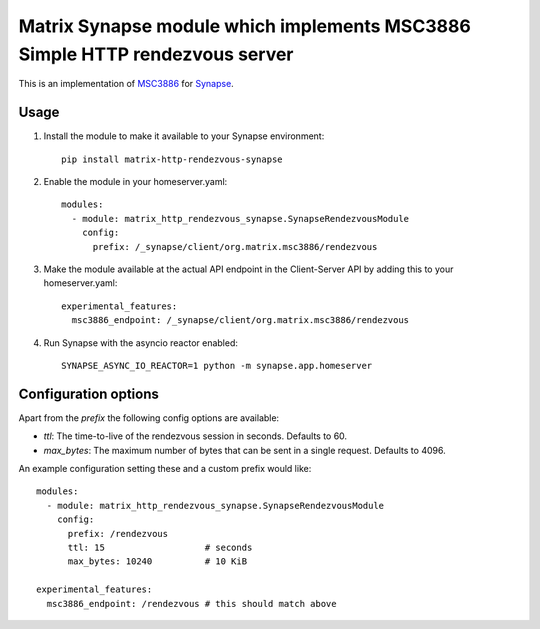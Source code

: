 Matrix Synapse module which implements MSC3886 Simple HTTP rendezvous server
============================================================================

This is an implementation of `MSC3886
<https://github.com/matrix-org/matrix-spec-proposals/pull/3886>`_ for `Synapse
<https://github.com/matrix-org/synapse>`_.

-----
Usage
-----

1. Install the module to make it available to your Synapse environment::

    pip install matrix-http-rendezvous-synapse

2. Enable the module in your homeserver.yaml::

    modules:
      - module: matrix_http_rendezvous_synapse.SynapseRendezvousModule
        config:
          prefix: /_synapse/client/org.matrix.msc3886/rendezvous

3. Make the module available at the actual API endpoint in the Client-Server API by adding this to your homeserver.yaml::

    experimental_features:
      msc3886_endpoint: /_synapse/client/org.matrix.msc3886/rendezvous

4. Run Synapse with the asyncio reactor enabled::

    SYNAPSE_ASYNC_IO_REACTOR=1 python -m synapse.app.homeserver

---------------------
Configuration options
---------------------

Apart from the `prefix` the following config options are available:

- `ttl`: The time-to-live of the rendezvous session in seconds. Defaults to 60.
- `max_bytes`: The maximum number of bytes that can be sent in a single request. Defaults to 4096.

An example configuration setting these and a custom prefix would like::

    modules:
      - module: matrix_http_rendezvous_synapse.SynapseRendezvousModule
        config:
          prefix: /rendezvous
          ttl: 15                   # seconds
          max_bytes: 10240          # 10 KiB

    experimental_features:
      msc3886_endpoint: /rendezvous # this should match above
